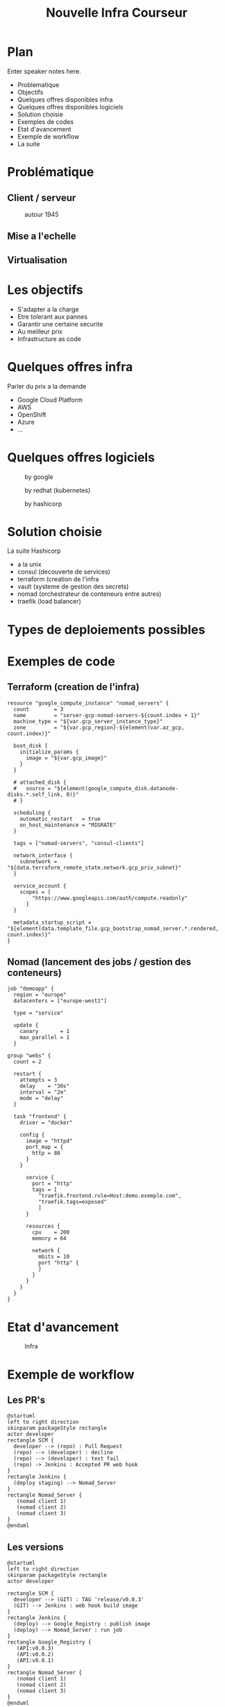 #+REVEAL_ROOT: http://cdn.jsdelivr.net/reveal.js/3.0.0/
#+OPTIONS: num:nil toc:nil
#+REVEAL_TRANS: linear
#+REVEAL_THEME: black
#+Title: Nouvelle Infra Courseur
#+Email: gregory@courseur.com

* Plan
#+BEGIN_NOTES
  Enter speaker notes here.
#+END_NOTES
#+ATTR_REVEAL: :frag (fade-in)
- Problematique
- Objectifs
- Quelques offres disponibles infra
- Quelques offres disponibles logiciels
- Solution choisie
- Exemples de codes
- Etat d'avancement
- Exemple de workflow
- La suite
* Problématique
** Client / serveur
   [[./images/client_server.png]]
   #+REVEAL: split
   [[./images/browser.jpg]]
   #+REVEAL: split
   #+CAPTION: autour 1945
   [[./images/eniac.jpg]]
   #+REVEAL: split
   [[./images/eniac2.jpg]]
   #+REVEAL: split
   [[./images/pc.jpg]]
   #+REVEAL: split
   [[./images/3-tier2.jpg]]
   #+REVEAL: split
   [[./images/3-tier.jpg]]
** Mise a l'echelle
   [[./images/Data-Center-Scale-Up-and-Out.png]]
** Virtualisation
   [[./images/containers-vs-vm.png]]
* Les objectifs
#+ATTR_REVEAL: :frag (fade-in)
- S'adapter a la charge
- Etre tolerant aux pannes
- Garantir une certaine securite
- Au meilleur prix
- Infrastructure as code
* Quelques offres infra
#+BEGIN_NOTES
Parler du prix a la demande
#+END_NOTES
#+ATTR_REVEAL: :frag (fade-in)
- Google Cloud Platform
- AWS
- OpenShift
- Azure
- ...
* Quelques offres logiciels
[[./images/Chart_Docker-Swarm-Swap-Plug-and-Play.png]]
#+REVEAL: split
#+CAPTION: by google
#+ATTR_HTML: :alt kubernetes :title kubernetes
#+ATTR_HTML: :width 50% :height 50%
[[./images/kube.png]]
#+REVEAL: split
#+CAPTION: by redhat (kubernetes)
#+ATTR_HTML: :alt openshift :title openshift
#+ATTR_HTML: :width 50% :height 50%
[[./images/OpenShift-LogoType.svg.png]]
#+REVEAL: split
#+CAPTION: by hashicorp
#+ATTR_HTML: :alt nomad :title nomad
[[./images/nomad.png]]
* Solution choisie
La suite Hashicorp
#+ATTR_REVEAL: :frag (fade-in)
- a la unix
- consul (decouverte de services)
- terraform (creation de l'infra
- vault (systeme de gestion des secrets)
- nomad (orchestrateur de conteneurs entre autres)
- traefik (load balancer)
* Types de deploiements possibles
  [[./images/facebook-canary-strategy.jpg]]
  #+REVEAL: split
  [[./images/bluegreen.jpg]]
* Exemples de code
** Terraform (creation de l'infra)
   #+BEGIN_SRC
resource "google_compute_instance" "nomad_servers" {
  count        = 3
  name         = "server-gcp-nomad-servers-${count.index + 1}"
  machine_type = "${var.gcp_server_instance_type}"
  zone         = "${var.gcp_region}-${element(var.az_gcp, count.index)}"

  boot_disk {
    initialize_params {
      image = "${var.gcp_image}"
    }
  }

  # attached_disk {
  #   source = "${element(google_compute_disk.datanode-disks.*.self_link, 0)}"
  # }
  #+END_SRC
  #+REVEAL: split
  #+BEGIN_SRC
  scheduling {
    automatic_restart   = true
    on_host_maintenance = "MIGRATE"
  }

  tags = ["nomad-servers", "consul-clients"]

  network_interface {
    subnetwork = "${data.terraform_remote_state.network.gcp_priv_subnet}"
  }

  service_account {
    scopes = [
        "https://www.googleapis.com/auth/compute.readonly"
      ]
  }

  metadata_startup_script = "${element(data.template_file.gcp_bootstrap_nomad_server.*.rendered, count.index)}"
}
   #+END_SRC
** Nomad (lancement des jobs / gestion des conteneurs)
   #+BEGIN_SRC
job "demoapp" {
  region = "europe"
  datacenters = ["europe-west1"]

  type = "service"

  update {
    canary       = 1
    max_parallel = 1
  }
#+END_SRC
  #+REVEAL: split
  #+BEGIN_SRC
  group "webs" {
    count = 2

    restart {
      attempts = 3
      delay    = "30s"
      interval = "2m"
      mode = "delay"
    }

    task "frontend" {
      driver = "docker"

      config {
        image = "httpd"
        port_map = {
          http = 80
        }
      }
#+END_SRC
  #+REVEAL: split
#+BEGIN_SRC
      service {
        port = "http"
        tags = [
          "traefik.frontend.rule=Host:demo.exemple.com",
          "traefik.tags=exposed"
          ]
      }

      resources {
        cpu    = 200
        memory = 64

        network {
          mbits = 10
          port "http" {
          }
        }
      }
    }
  }
}
#+END_SRC
* Etat d'avancement
#+CAPTION: https://bitbucket.org/courseur/infra/src/master/
#+ATTR_HTML: width: 100px, height: 100px
[[./images/bitbucket.png]]
#+REVEAL: split
#+CAPTION: Infra
#+ATTR_HTML: :alt infra :title infra
[[./images/Multi-cloud-step03.png]]
#+REVEAL: split
[[./images/traefik.png]]
* Exemple de workflow
** Les PR's
  #+begin_src plantuml :file images/PRs.png
@startuml
left to right direction
skinparam packageStyle rectangle
actor developer
rectangle SCM {
  developer --> (repo) : Pull Request
  (repo) --> (developer) : decline
  (repo) --> (developer) : test fail
  (repo) -> Jenkins : Accepted PR web hook
}
rectangle Jenkins {
  (deploy staging) --> Nomad_Server
}
rectangle Nomad_Server {
   (nomad client 1)
   (nomad client 2)
   (nomad client 3)
}
@enduml
#+end_src

#+RESULTS:
[[file:images/PRs.png]]

** Les versions
  #+begin_src plantuml :file ./images/versions.png
@startuml
left to right direction
skinparam packageStyle rectangle
actor developer

rectangle SCM {
  developer --> (GIT) : TAG 'release/v0.0.3'
  (GIT) --> Jenkins : web hook build image
}
rectangle Jenkins {
  (deploy) --> Google_Registry : publish image
  (deploy) --> Nomad_Server : run job
}
rectangle Google_Registry {
   (API:v0.0.3)
   (API:v0.0.2)
   (API:v0.0.1)
}
rectangle Nomad_Server {
   (nomad client 1)
   (nomad client 2)
   (nomad client 3)
}
@enduml
#+end_src
#+RESULTS:
[[file:./images/versions.png]]
* La suite
#+ATTR_REVEAL: :frag (fade-in)
- load balancer externe
- https
- integration vault
- VPN
- jmeter
- env de staging
- integration des apps
- cluster pour les donnees
- decoupage de l'app en 'micro services'
- monitoring et alerting : grafana / prometheus
* ?
Merci de votre attention !
